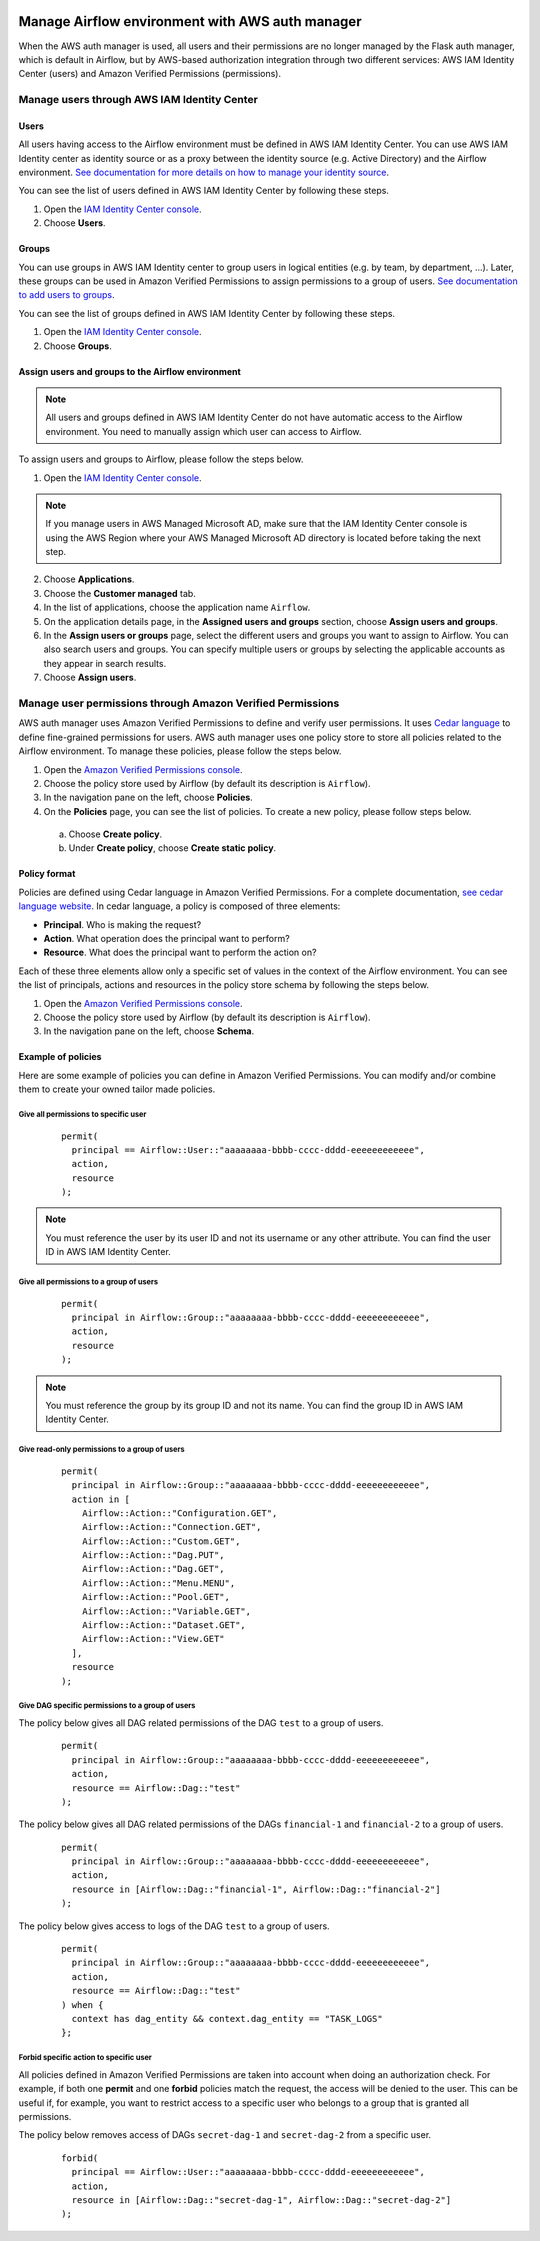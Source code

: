  .. Licensed to the Apache Software Foundation (ASF) under one
    or more contributor license agreements.  See the NOTICE file
    distributed with this work for additional information
    regarding copyright ownership.  The ASF licenses this file
    to you under the Apache License, Version 2.0 (the
    "License"); you may not use this file except in compliance
    with the License.  You may obtain a copy of the License at

 ..   http://www.apache.org/licenses/LICENSE-2.0

 .. Unless required by applicable law or agreed to in writing,
    software distributed under the License is distributed on an
    "AS IS" BASIS, WITHOUT WARRANTIES OR CONDITIONS OF ANY
    KIND, either express or implied.  See the License for the
    specific language governing permissions and limitations
    under the License.

================================================
Manage Airflow environment with AWS auth manager
================================================

When the AWS auth manager is used, all users and their permissions are no longer managed by the Flask auth manager,
which is default in Airflow, but by AWS-based authorization integration through two different services:
AWS IAM Identity Center (users) and Amazon Verified Permissions (permissions).

Manage users through AWS IAM Identity Center
============================================

Users
-----

All users having access to the Airflow environment must be defined in AWS IAM Identity Center.
You can use AWS IAM Identity center as identity source or as a proxy between the identity source
(e.g. Active Directory) and the Airflow environment.
`See documentation for more details on how to manage your identity source <https://docs.aws.amazon.com/singlesignon/latest/userguide/identities.html>`__.

You can see the list of users defined in AWS IAM Identity Center by following these steps.

1. Open the `IAM Identity Center console <https://console.aws.amazon.com/singlesignon>`_.
2. Choose **Users**.

Groups
------

You can use groups in AWS IAM Identity center to group users in logical entities (e.g. by team, by department, ...).
Later, these groups can be used in Amazon Verified Permissions to assign permissions to a group of users.
`See documentation to add users to groups <https://docs.aws.amazon.com/singlesignon/latest/userguide/adduserstogroups.html>`__.

You can see the list of groups defined in AWS IAM Identity Center by following these steps.

1. Open the `IAM Identity Center console <https://console.aws.amazon.com/singlesignon>`_.
2. Choose **Groups**.

Assign users and groups to the Airflow environment
--------------------------------------------------

.. note::
  All users and groups defined in AWS IAM Identity Center do not have automatic access to the Airflow environment.
  You need to manually assign which user can access to Airflow.

To assign users and groups to Airflow, please follow the steps below.

1. Open the `IAM Identity Center console <https://console.aws.amazon.com/singlesignon>`_.

.. note::
  If you manage users in AWS Managed Microsoft AD, make sure that the IAM Identity Center console is using the AWS
  Region where your AWS Managed Microsoft AD directory is located before taking the next step.

2. Choose **Applications**.
3. Choose the **Customer managed** tab.
4. In the list of applications, choose the application name ``Airflow``.
5. On the application details page, in the **Assigned users and groups** section, choose **Assign users and groups**.
6. In the **Assign users or groups** page, select the different users and groups you want to assign to Airflow.
   You can also search users and groups.
   You can specify multiple users or groups by selecting the applicable accounts as they appear in search results.
7. Choose **Assign users**.

Manage user permissions through Amazon Verified Permissions
===========================================================

AWS auth manager uses Amazon Verified Permissions to define and verify user permissions.
It uses `Cedar language <https://www.cedarpolicy.com/>`__ to define fine-grained permissions for users.
AWS auth manager uses one policy store to store all policies related to the Airflow environment.
To manage these policies, please follow the steps below.

1. Open the `Amazon Verified Permissions console <https://console.aws.amazon.com/verifiedpermissions>`_.
2. Choose the policy store used by Airflow (by default its description is ``Airflow``).
3. In the navigation pane on the left, choose **Policies**.
4. On the **Policies** page, you can see the list of policies. To create a new policy, please follow steps below.

  a. Choose **Create policy**.
  b. Under **Create policy**, choose **Create static policy**.

Policy format
-------------

Policies are defined using Cedar language in Amazon Verified Permissions.
For a complete documentation, `see cedar language website <https://www.cedarpolicy.com/>`__.
In cedar language, a policy is composed of three elements:

* **Principal**. Who is making the request?
* **Action**. What operation does the principal want to perform?
* **Resource**. What does the principal want to perform the action on?

Each of these three elements allow only a specific set of values in the context of the Airflow environment.
You can see the list of principals, actions and resources in the policy store schema by following the steps below.

1. Open the `Amazon Verified Permissions console <https://console.aws.amazon.com/verifiedpermissions>`_.
2. Choose the policy store used by Airflow (by default its description is ``Airflow``).
3. In the navigation pane on the left, choose **Schema**.

Example of policies
-------------------

Here are some example of policies you can define in Amazon Verified Permissions.
You can modify and/or combine them to create your owned tailor made policies.

Give all permissions to specific user
~~~~~~~~~~~~~~~~~~~~~~~~~~~~~~~~~~~~~

 ::

  permit(
    principal == Airflow::User::"aaaaaaaa-bbbb-cccc-dddd-eeeeeeeeeeee",
    action,
    resource
  );

.. note::
  You must reference the user by its user ID and not its username or any other attribute.
  You can find the user ID in AWS IAM Identity Center.


Give all permissions to a group of users
~~~~~~~~~~~~~~~~~~~~~~~~~~~~~~~~~~~~~~~~

 ::

  permit(
    principal in Airflow::Group::"aaaaaaaa-bbbb-cccc-dddd-eeeeeeeeeeee",
    action,
    resource
  );

.. note::
  You must reference the group by its group ID and not its name. You can find the group ID in AWS IAM Identity Center.

Give read-only permissions to a group of users
~~~~~~~~~~~~~~~~~~~~~~~~~~~~~~~~~~~~~~~~~~~~~~

 ::

  permit(
    principal in Airflow::Group::"aaaaaaaa-bbbb-cccc-dddd-eeeeeeeeeeee",
    action in [
      Airflow::Action::"Configuration.GET",
      Airflow::Action::"Connection.GET",
      Airflow::Action::"Custom.GET",
      Airflow::Action::"Dag.PUT",
      Airflow::Action::"Dag.GET",
      Airflow::Action::"Menu.MENU",
      Airflow::Action::"Pool.GET",
      Airflow::Action::"Variable.GET",
      Airflow::Action::"Dataset.GET",
      Airflow::Action::"View.GET"
    ],
    resource
  );

Give DAG specific permissions to a group of users
~~~~~~~~~~~~~~~~~~~~~~~~~~~~~~~~~~~~~~~~~~~~~~~~~

The policy below gives all DAG related permissions of the DAG ``test`` to a group of users.

 ::

  permit(
    principal in Airflow::Group::"aaaaaaaa-bbbb-cccc-dddd-eeeeeeeeeeee",
    action,
    resource == Airflow::Dag::"test"
  );

The policy below gives all DAG related permissions of the DAGs ``financial-1`` and ``financial-2`` to a group of users.

 ::

  permit(
    principal in Airflow::Group::"aaaaaaaa-bbbb-cccc-dddd-eeeeeeeeeeee",
    action,
    resource in [Airflow::Dag::"financial-1", Airflow::Dag::"financial-2"]
  );

The policy below gives access to logs of the DAG ``test`` to a group of users.

 ::

  permit(
    principal in Airflow::Group::"aaaaaaaa-bbbb-cccc-dddd-eeeeeeeeeeee",
    action,
    resource == Airflow::Dag::"test"
  ) when {
    context has dag_entity && context.dag_entity == "TASK_LOGS"
  };

Forbid specific action to specific user
~~~~~~~~~~~~~~~~~~~~~~~~~~~~~~~~~~~~~~~

All policies defined in Amazon Verified Permissions are taken into account when doing an authorization check.
For example, if both one **permit** and one **forbid** policies match the request, the access will be denied to the user.
This can be useful if, for example, you want to restrict access to a specific user who belongs to a group that is
granted all permissions.

The policy below removes access of DAGs ``secret-dag-1`` and ``secret-dag-2`` from a specific user.

 ::

  forbid(
    principal == Airflow::User::"aaaaaaaa-bbbb-cccc-dddd-eeeeeeeeeeee",
    action,
    resource in [Airflow::Dag::"secret-dag-1", Airflow::Dag::"secret-dag-2"]
  );
